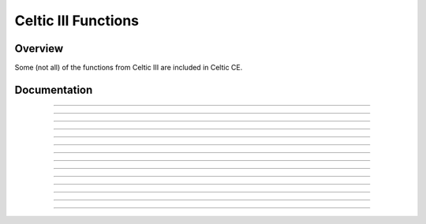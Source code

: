 Celtic III Functions
======================

Overview
~~~~~~~~
Some (not all) of the functions from Celtic III are included in Celtic CE.

Documentation
~~~~~~~~~~~~~

.. function:: GetListElem: det(30, list_element); Ans = list name

    Gets a value at ``list_element`` in the list specified. For example, with ``Ans`` equal to ":sub:`L`\FOO" (Where :sub:`L`\  is the list token found in :menuselection:`List --> OPS`). This is useful if the list being accessed is archived, for example.

    Parameters:
     * ``list_element``: Element of the list to access, beginning at 1. Accessing 0 will return the dimension of the list.
     * ``Ans``: Name of the list to access. Begins with the :sub:`L`\  token found in the :menuselection:`List --> OPS`. (:kbd:`2nd` + :kbd:`stat` + :kbd:`left arrow` + :kbd:`alpha` + :kbd:`apps`).

    Returns:
     * ``Theta``: The number at the element of the list accessed, or the dimension of the list if ``list_element`` was 0.

    Errors:
     * ``..NT:A:LS`` if the user did not specify a valid list.
     * ``..E:NT:FN`` if the entry was not found in the list specified.

------------

.. function:: GetArgType: det(31); Ans = argument to check

    Outputs a real number depicting the type of argument in ``Ans``.

    Parameters:
     * ``Ans``: Argument to check the type of

    Returns:
     * ``Theta``: The number corresponding to the argument's type. A table with the possible types is below.
    
    ====== ========
    Number Type
    0      Real
    1      List
    2      Matrix
    4      String
    12     Complex
    13     Cpx List
    ====== ========

------------

.. function:: ChkStats: det(32, function)

    This is a multi-purpose command used to read various system statuses. The output will very based on the specified function. A table with the possible functions and their resulting outputs is below.

    ======== ==============================================================================
    Function Output
    0        Total free RAM (In ``Str9``)
    1        Total free ROM (Also in ``Str9``)
    2        Bootcode (Also in ``Str9``)
    3        OS Version (Also in ``Str9``)
    4        Hardware version: 0 for 84 Plus CE, 1 for 83 Premium CE (Returns in ``Theta``)
    ======== ==============================================================================

    Parameters:
     * ``function``: Function to complete

    Returns:
     * Varies based on input

------------

.. function:: FindProg: det(33, type); Ans = search string

    This does not search for file names, instead it searches for file contents. The search string checks for the beginning contents of a program. Type refers to the type of file to search, with 0 being programs and 1 being appvars. The function will return a string containing the names of the files containing the search phrase, with each name separated by a space.
    For example, to look for all the programs beginning with ":DCS", your code would look something like this::

        ":DCS
        det(33, 0)

    Parameters:
     * ``type``: Type of file to search. 0 for programs, 1 for appvars.
     * ``Ans``: Content string to search for. If ``Ans`` does not contain a string, it will return a complete list of all the files of the specified type.

    Returns:
     * ``Str9``: Contains a list with the names of files containing the search string, separated by spaces. If ``Ans`` was not a string, it returns a list of all files of the specified type.

    Errors:
     * ``..P:NT:FN`` if no files are found containing the specified search string.

------------

.. function:: UngroupFile: det(34, overwrite); Str0 = group name
    
    This function ungroups the programs and AppVars from a group file specified in ``Str0``. It will only apply to files that are programs and AppVars, not other types like lists. If ``overwrite`` is true (not 0), files which already exist will be overwritten. If it is false (0), files will be preserved.
    The group name (in ``Str0``) must be preceded by the ``*row(`` token, as specified in `General Syntax <gensyntax.html#argument-types>`__.

    Parameters:
     * ``overwrite``: Whether or not to overwrite files that already exist when extracting.
     * ``Str0``: Contains the name of the specified group. The name must be preceded by the ``*row(`` token.

    Returns:
     * Ungroups all programs and AppVars from the specified group.

    Errors:
     * ``..G:NT:FN`` if the group specified does not exist.
     * ``..P:NT:FN`` if no files in the group are able to be ungrouped (no programs or AppVars).

------------

.. function:: GetGroup: det(35); Str0 = group name

    Puts the names of all program and AppVar files present in the specified group into ``Str9``, separated by spaces. The names will be in the same order in the string as they are found in the group.
    The group name (in ``Str0``) must be preceded by the ``*row(`` token, as specified in `General Syntax <gensyntax.html#argument-types>`__.

    Parameters:
     * ``Str0``: Contains the name of the specified group. The name must be preceded by the ``*row(`` token.

    Returns:
     * ``Str9``: Contains a list of the names of all programs and AppVars in the group, separated by spaces.
    
    Errors:
     * ``..G:NT:FN`` if the group specified does not exist.
     * ``..P:NT:FN`` if no files in the group are valid (no programs or AppVars).

------------

.. function:: ExtGroup: det(36, item); Str0 = group name

    Extracts the program or AppVar specified by ``item`` from the group specified in ``Str0``. If ``item`` is 1, it extracts the first program or AppVar, 2 extracts the second, and so on. This can be useful paired with ``GetGroup`` to figure out the order of the files in the group. If the file already exists with the same name, it will not be overwritten.
    The group name (in ``Str0``) must be preceded by the ``*row(`` token, as specified in `General Syntax <gensyntax.html#argument-types>`__.

    .. warning::
        ``item`` only counts programs and AppVars, and ignores other types, like lists. If ``item`` is 2, it refers to the second **valid** file, not necessarily the second file including all types.

    Parameters:
     * ``item``: The item in the group to extract. Only applies to programs and AppVars, and begins at 1.

    Returns:
     * Extracts the specified program or AppVar from the group.

    Errors:
     * ``..G:NT:FN`` if the group specified does not exist.
     * ``..E:NT:FN`` if the specified item did not exist.
     * ``..P:IS:FN`` if the program already exists.

------------

.. function:: GroupMem: det(37, item); Str0 = group name

    Returns the size of the program or AppVar specfied by ``item`` from the group specified in ``Str0``. ``item`` behaves the same way as in ``ExtGroup``.
    The group name (in ``Str0``) must be preceded by the ``*row(`` token, as specified in `General Syntax <gensyntax.html#argument-types>`__.

    Parameters:
     * ``item``: The item in the group to extract. Only applies to programs and AppVars, and begins at 1.

    Returns:
     * ``theta``: The size of the specified program or AppVar from the group.

    Errors:
     * ``..G:NT:FN`` if the group specified does not exist.
     * ``..E:NT:FN`` if the specified item did not exist.

------------

.. function:: BinRead: det(38, byte_start, number_of_bytes); Str0 = file name

    Reads the contents of a file starting at ``byte_start`` for ``number_of_bytes`` bytes. ``byte_start`` is 0-indexed, meaning that the first byte of the program is 0, the second is 1, and so on. The output will be a hex string representing the bytes. For example, if the following bytes were in memory:

    ==== == == == == ==
    Byte 0  1  2  3  4
    Data EF 7B 66 6F 6F
    ==== == == == == ==

    ``Str9`` would contain this::

        EF7B666F6F

    Parameters:
     * ``byte_start``: The byte of the file to start reading from. It is 0-indexed, so the first byte of the file is 0, the second is 1, and so on.
     * ``number_of_bytes``: The number of bytes to read, starting at ``byte_start``. You can also read past the end of the file.
     * ``Str0``: The name of the file to read from. For AppVars, the name should be preceded by the ``rowSwap(`` token.

    Returns:
     * ``Str9``: Contains a text string of hex representing the bytes read.

------------

.. function:: BinWrite: det(39, byte_start); Str9 = hex string to write; Str0 = file name

    Writes the hex bytes represented in ``Str9`` to the file specified by ``Str0``, starting at ``byte_start``. ``byte_start`` is 0-indexed, meaning that the first byte of the program is 0, the second is 1, and so on.

    Parameters:
     * ``byte_start``: The byte of the file to start writing to. It is 0-indexed, so the first byte of the file is 0, the second is 1, and so on.
     * ``Str9``: Contains a text string of hex representing the bytes to write.
     * ``Str0``: The name of the file to write to. For AppVars, the name should be preceded by the ``rowSwap(`` token.

    Returns:
     * Writes the bytes specified in ``Str9`` to the specified file.

    Errors:
     * ``..E:NT:FN`` if ``byte_start`` is past the end of the file.
     * ``..INVAL:S`` if there is not an even number of characters in the string or an invalid hex character is present.
     * ``..NT:EN:M`` if there is not enough memory to complete the write.

------------

.. function:: BinDelete: det(40, byte_start, number_of_bytes); Str0 = file name

    Deletes the ``number_of_bytes`` bytes from the file specified by ``Str0``, starting at ``byte_start``. ``byte_start`` is 0-indexed, meaning that the first byte of the program is 0, the second is 1, and so on.

    Parameters:
     * ``byte_start``: The byte of the file to start deleting from. It is 0-indexed, so the first byte of the file is 0, the second is 1, and so on.
     * ``number_of_bytes``: The number of bytes to delete.
     * ``Str0``: The name of the file to delete from. For AppVars, the name should be preceded by the ``rowSwap(`` token.

    Returns:
     * Deletes the specified number of bytes from the specified file.

    Errors:
     * ``..E:NT:FN`` if ``byte_start`` is past the end of the file, or the number of bytes deleted would exceed the end of the file.

------------

.. function:: HexToBin: det(41); Ans = hex string

    Outputs the binary equivalent of the input string in ``Ans``. For example, if you did this::

        :"464F4F424152
        :det(41)

    The result would be ``"FOOBAR"``.

    Parameters:
     * ``Ans``: Hex string to convert.

    Returns:
     * ``Str9``: The converted string.
    
    Errors:
     * ``..INVAL:S`` if there is not an even number of characters in the string or an invalid hex character is present.

------------

.. function:: BinToHex: det(42); Ans = token string

    Outputs the hex equivalent of the input string in ``Ans``. For example, if you did this::

        :"FOOBAR
        :det(42)

    The result would be ``"464F4F424152"``.

    Parameters:
     * ``Ans``: Binary string to convert.
    
    Returns:
     * ``Str9``: The converted string.

------------

.. function:: GraphCopy: det(43)

    Copies the graph buffer to the screen.

------------

.. function:: Edit1Byte: det(44, string_number, target_byte, replace_byte)

    Replaces the byte at ``target_byte`` of the specified string with the byte specified by ``replace_byte``. ``target_byte`` is 0-indexed, meaning that the first byte of the program is 0, the second is 1, and so on. For example::

        :det(44, 0, 0, 255)

    This code will replace byte 0 of ``Str0`` with the byte 255 in decimal, or 0xFF in hex.

    Parameters:
     * ``string_number``: The string to modify. 0 is ``Str0``, 1 is ``Str1``, and so on.
     * ``target_byte``: The byte of the string to modify. It is 0-indexed, so the first byte of the file is 0, the second is 1, and so on.
     * ``replace_byte``: The byte to replace the target byte with, in decimal format. Can be 0 - 255 (0x00 - 0xFF).
    
    Returns:
     * Replaces the target byte of a string with the specified replacement byte.
    
    Errors:
     * ``..E:NT:FN`` if the target byte does not exist in the string.
